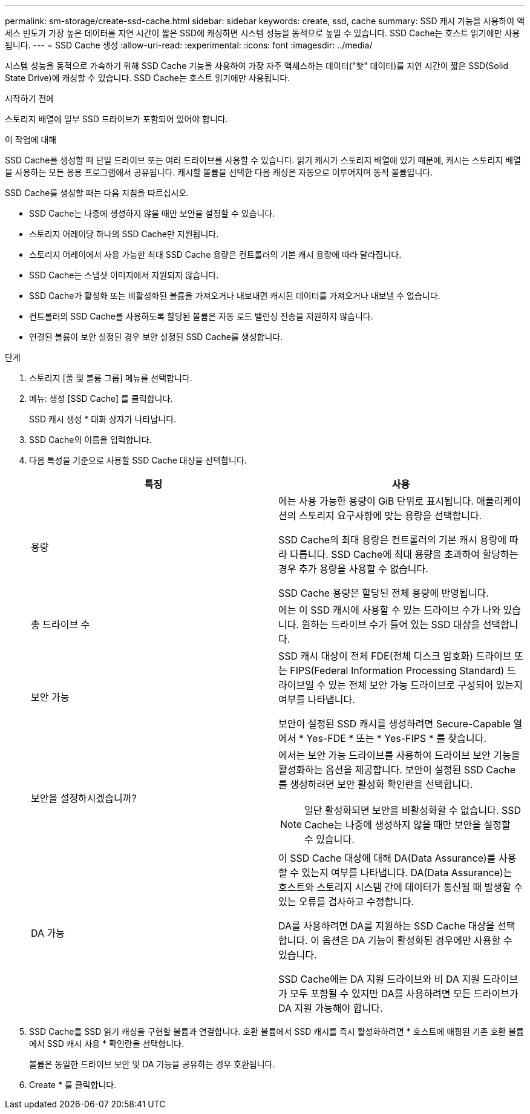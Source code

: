 ---
permalink: sm-storage/create-ssd-cache.html 
sidebar: sidebar 
keywords: create, ssd, cache 
summary: SSD 캐시 기능을 사용하여 액세스 빈도가 가장 높은 데이터를 지연 시간이 짧은 SSD에 캐싱하면 시스템 성능을 동적으로 높일 수 있습니다. SSD Cache는 호스트 읽기에만 사용됩니다. 
---
= SSD Cache 생성
:allow-uri-read: 
:experimental: 
:icons: font
:imagesdir: ../media/


[role="lead"]
시스템 성능을 동적으로 가속하기 위해 SSD Cache 기능을 사용하여 가장 자주 액세스하는 데이터("핫" 데이터)를 지연 시간이 짧은 SSD(Solid State Drive)에 캐싱할 수 있습니다. SSD Cache는 호스트 읽기에만 사용됩니다.

.시작하기 전에
스토리지 배열에 일부 SSD 드라이브가 포함되어 있어야 합니다.

.이 작업에 대해
SSD Cache를 생성할 때 단일 드라이브 또는 여러 드라이브를 사용할 수 있습니다. 읽기 캐시가 스토리지 배열에 있기 때문에, 캐시는 스토리지 배열을 사용하는 모든 응용 프로그램에서 공유됩니다. 캐시할 볼륨을 선택한 다음 캐싱은 자동으로 이루어지며 동적 볼륨입니다.

SSD Cache를 생성할 때는 다음 지침을 따르십시오.

* SSD Cache는 나중에 생성하지 않을 때만 보안을 설정할 수 있습니다.
* 스토리지 어레이당 하나의 SSD Cache만 지원됩니다.
* 스토리지 어레이에서 사용 가능한 최대 SSD Cache 용량은 컨트롤러의 기본 캐시 용량에 따라 달라집니다.
* SSD Cache는 스냅샷 이미지에서 지원되지 않습니다.
* SSD Cache가 활성화 또는 비활성화된 볼륨을 가져오거나 내보내면 캐시된 데이터를 가져오거나 내보낼 수 없습니다.
* 컨트롤러의 SSD Cache를 사용하도록 할당된 볼륨은 자동 로드 밸런싱 전송을 지원하지 않습니다.
* 연결된 볼륨이 보안 설정된 경우 보안 설정된 SSD Cache를 생성합니다.


.단계
. 스토리지 [풀 및 볼륨 그룹] 메뉴를 선택합니다.
. 메뉴: 생성 [SSD Cache] 를 클릭합니다.
+
SSD 캐시 생성 * 대화 상자가 나타납니다.

. SSD Cache의 이름을 입력합니다.
. 다음 특성을 기준으로 사용할 SSD Cache 대상을 선택합니다.
+
[cols="2*"]
|===
| 특징 | 사용 


 a| 
용량
 a| 
에는 사용 가능한 용량이 GiB 단위로 표시됩니다. 애플리케이션의 스토리지 요구사항에 맞는 용량을 선택합니다.

SSD Cache의 최대 용량은 컨트롤러의 기본 캐시 용량에 따라 다릅니다. SSD Cache에 최대 용량을 초과하여 할당하는 경우 추가 용량을 사용할 수 없습니다.

SSD Cache 용량은 할당된 전체 용량에 반영됩니다.



 a| 
총 드라이브 수
 a| 
에는 이 SSD 캐시에 사용할 수 있는 드라이브 수가 나와 있습니다. 원하는 드라이브 수가 들어 있는 SSD 대상을 선택합니다.



 a| 
보안 가능
 a| 
SSD 캐시 대상이 전체 FDE(전체 디스크 암호화) 드라이브 또는 FIPS(Federal Information Processing Standard) 드라이브일 수 있는 전체 보안 가능 드라이브로 구성되어 있는지 여부를 나타냅니다.

보안이 설정된 SSD 캐시를 생성하려면 Secure-Capable 열에서 * Yes-FDE * 또는 * Yes-FIPS * 를 찾습니다.



 a| 
보안을 설정하시겠습니까?
 a| 
에서는 보안 가능 드라이브를 사용하여 드라이브 보안 기능을 활성화하는 옵션을 제공합니다. 보안이 설정된 SSD Cache를 생성하려면 보안 활성화 확인란을 선택합니다.

[NOTE]
====
일단 활성화되면 보안을 비활성화할 수 없습니다. SSD Cache는 나중에 생성하지 않을 때만 보안을 설정할 수 있습니다.

====


 a| 
DA 가능
 a| 
이 SSD Cache 대상에 대해 DA(Data Assurance)를 사용할 수 있는지 여부를 나타냅니다. DA(Data Assurance)는 호스트와 스토리지 시스템 간에 데이터가 통신될 때 발생할 수 있는 오류를 검사하고 수정합니다.

DA를 사용하려면 DA를 지원하는 SSD Cache 대상을 선택합니다. 이 옵션은 DA 기능이 활성화된 경우에만 사용할 수 있습니다.

SSD Cache에는 DA 지원 드라이브와 비 DA 지원 드라이브가 모두 포함될 수 있지만 DA를 사용하려면 모든 드라이브가 DA 지원 가능해야 합니다.

|===
. SSD Cache를 SSD 읽기 캐싱을 구현할 볼륨과 연결합니다. 호환 볼륨에서 SSD 캐시를 즉시 활성화하려면 * 호스트에 매핑된 기존 호환 볼륨에서 SSD 캐시 사용 * 확인란을 선택합니다.
+
볼륨은 동일한 드라이브 보안 및 DA 기능을 공유하는 경우 호환됩니다.

. Create * 를 클릭합니다.


